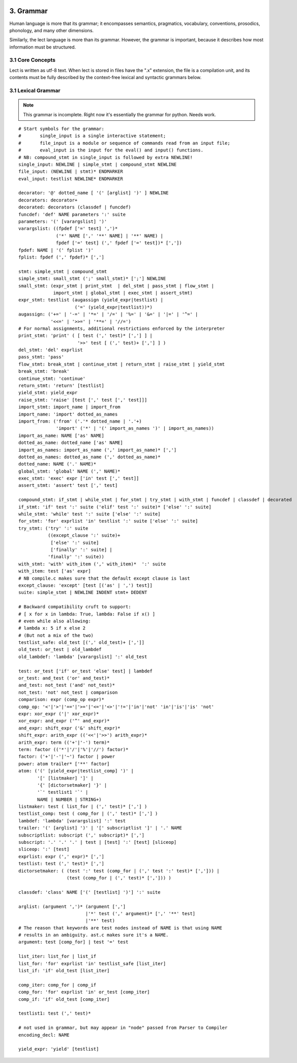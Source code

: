 .. image:: ../images/lect-logo-tight-77x128.png
   :align: right

3. Grammar
==================
Human language is more that its grammar; it encompasses semantics, pragmatics,
vocabulary, conventions, prosodics, phonology, and many other dimensions.

Similarly, the lect language is more than its grammar. However, the grammar
is important, because it describes how most information must be structured.

3.1 Core Concepts
-----------------
Lect is written as utf-8 text. When lect is stored in files have the ".x" extension,
the file is a compilation unit, and its contents must be fully described by the
context-free lexical and syntactic grammars below.

3.1 Lexical Grammar
-------------------
.. note::
   This grammar is incomplete. Right now it's essentially the grammar for python. Needs work.

::

	# Start symbols for the grammar:
	#       single_input is a single interactive statement;
	#       file_input is a module or sequence of commands read from an input file;
	#       eval_input is the input for the eval() and input() functions.
	# NB: compound_stmt in single_input is followed by extra NEWLINE!
	single_input: NEWLINE | simple_stmt | compound_stmt NEWLINE
	file_input: (NEWLINE | stmt)* ENDMARKER
	eval_input: testlist NEWLINE* ENDMARKER

	decorator: '@' dotted_name [ '(' [arglist] ')' ] NEWLINE
	decorators: decorator+
	decorated: decorators (classdef | funcdef)
	funcdef: 'def' NAME parameters ':' suite
	parameters: '(' [varargslist] ')'
	varargslist: ((fpdef ['=' test] ',')*
		      ('*' NAME [',' '**' NAME] | '**' NAME) |
		      fpdef ['=' test] (',' fpdef ['=' test])* [','])
	fpdef: NAME | '(' fplist ')'
	fplist: fpdef (',' fpdef)* [',']

	stmt: simple_stmt | compound_stmt
	simple_stmt: small_stmt (';' small_stmt)* [';'] NEWLINE
	small_stmt: (expr_stmt | print_stmt  | del_stmt | pass_stmt | flow_stmt |
		     import_stmt | global_stmt | exec_stmt | assert_stmt)
	expr_stmt: testlist (augassign (yield_expr|testlist) |
			     ('=' (yield_expr|testlist))*)
	augassign: ('+=' | '-=' | '*=' | '/=' | '%=' | '&=' | '|=' | '^=' |
		    '<<=' | '>>=' | '**=' | '//=')
	# For normal assignments, additional restrictions enforced by the interpreter
	print_stmt: 'print' ( [ test (',' test)* [','] ] |
			      '>>' test [ (',' test)+ [','] ] )
	del_stmt: 'del' exprlist
	pass_stmt: 'pass'
	flow_stmt: break_stmt | continue_stmt | return_stmt | raise_stmt | yield_stmt
	break_stmt: 'break'
	continue_stmt: 'continue'
	return_stmt: 'return' [testlist]
	yield_stmt: yield_expr
	raise_stmt: 'raise' [test [',' test [',' test]]]
	import_stmt: import_name | import_from
	import_name: 'import' dotted_as_names
	import_from: ('from' ('.'* dotted_name | '.'+)
		      'import' ('*' | '(' import_as_names ')' | import_as_names))
	import_as_name: NAME ['as' NAME]
	dotted_as_name: dotted_name ['as' NAME]
	import_as_names: import_as_name (',' import_as_name)* [',']
	dotted_as_names: dotted_as_name (',' dotted_as_name)*
	dotted_name: NAME ('.' NAME)*
	global_stmt: 'global' NAME (',' NAME)*
	exec_stmt: 'exec' expr ['in' test [',' test]]
	assert_stmt: 'assert' test [',' test]

	compound_stmt: if_stmt | while_stmt | for_stmt | try_stmt | with_stmt | funcdef | classdef | decorated
	if_stmt: 'if' test ':' suite ('elif' test ':' suite)* ['else' ':' suite]
	while_stmt: 'while' test ':' suite ['else' ':' suite]
	for_stmt: 'for' exprlist 'in' testlist ':' suite ['else' ':' suite]
	try_stmt: ('try' ':' suite
		   ((except_clause ':' suite)+
		    ['else' ':' suite]
		    ['finally' ':' suite] |
		   'finally' ':' suite))
	with_stmt: 'with' with_item (',' with_item)*  ':' suite
	with_item: test ['as' expr]
	# NB compile.c makes sure that the default except clause is last
	except_clause: 'except' [test [('as' | ',') test]]
	suite: simple_stmt | NEWLINE INDENT stmt+ DEDENT

	# Backward compatibility cruft to support:
	# [ x for x in lambda: True, lambda: False if x() ]
	# even while also allowing:
	# lambda x: 5 if x else 2
	# (But not a mix of the two)
	testlist_safe: old_test [(',' old_test)+ [',']]
	old_test: or_test | old_lambdef
	old_lambdef: 'lambda' [varargslist] ':' old_test

	test: or_test ['if' or_test 'else' test] | lambdef
	or_test: and_test ('or' and_test)*
	and_test: not_test ('and' not_test)*
	not_test: 'not' not_test | comparison
	comparison: expr (comp_op expr)*
	comp_op: '<'|'>'|'=='|'>='|'<='|'<>'|'!='|'in'|'not' 'in'|'is'|'is' 'not'
	expr: xor_expr ('|' xor_expr)*
	xor_expr: and_expr ('^' and_expr)*
	and_expr: shift_expr ('&' shift_expr)*
	shift_expr: arith_expr (('<<'|'>>') arith_expr)*
	arith_expr: term (('+'|'-') term)*
	term: factor (('*'|'/'|'%'|'//') factor)*
	factor: ('+'|'-'|'~') factor | power
	power: atom trailer* ['**' factor]
	atom: ('(' [yield_expr|testlist_comp] ')' |
	       '[' [listmaker] ']' |
	       '{' [dictorsetmaker] '}' |
	       '`' testlist1 '`' |
	       NAME | NUMBER | STRING+)
	listmaker: test ( list_for | (',' test)* [','] )
	testlist_comp: test ( comp_for | (',' test)* [','] )
	lambdef: 'lambda' [varargslist] ':' test
	trailer: '(' [arglist] ')' | '[' subscriptlist ']' | '.' NAME
	subscriptlist: subscript (',' subscript)* [',']
	subscript: '.' '.' '.' | test | [test] ':' [test] [sliceop]
	sliceop: ':' [test]
	exprlist: expr (',' expr)* [',']
	testlist: test (',' test)* [',']
	dictorsetmaker: ( (test ':' test (comp_for | (',' test ':' test)* [','])) |
			  (test (comp_for | (',' test)* [','])) )

	classdef: 'class' NAME ['(' [testlist] ')'] ':' suite

	arglist: (argument ',')* (argument [',']
				 |'*' test (',' argument)* [',' '**' test] 
				 |'**' test)
	# The reason that keywords are test nodes instead of NAME is that using NAME
	# results in an ambiguity. ast.c makes sure it's a NAME.
	argument: test [comp_for] | test '=' test

	list_iter: list_for | list_if
	list_for: 'for' exprlist 'in' testlist_safe [list_iter]
	list_if: 'if' old_test [list_iter]

	comp_iter: comp_for | comp_if
	comp_for: 'for' exprlist 'in' or_test [comp_iter]
	comp_if: 'if' old_test [comp_iter]

	testlist1: test (',' test)*

	# not used in grammar, but may appear in "node" passed from Parser to Compiler
	encoding_decl: NAME

	yield_expr: 'yield' [testlist]
